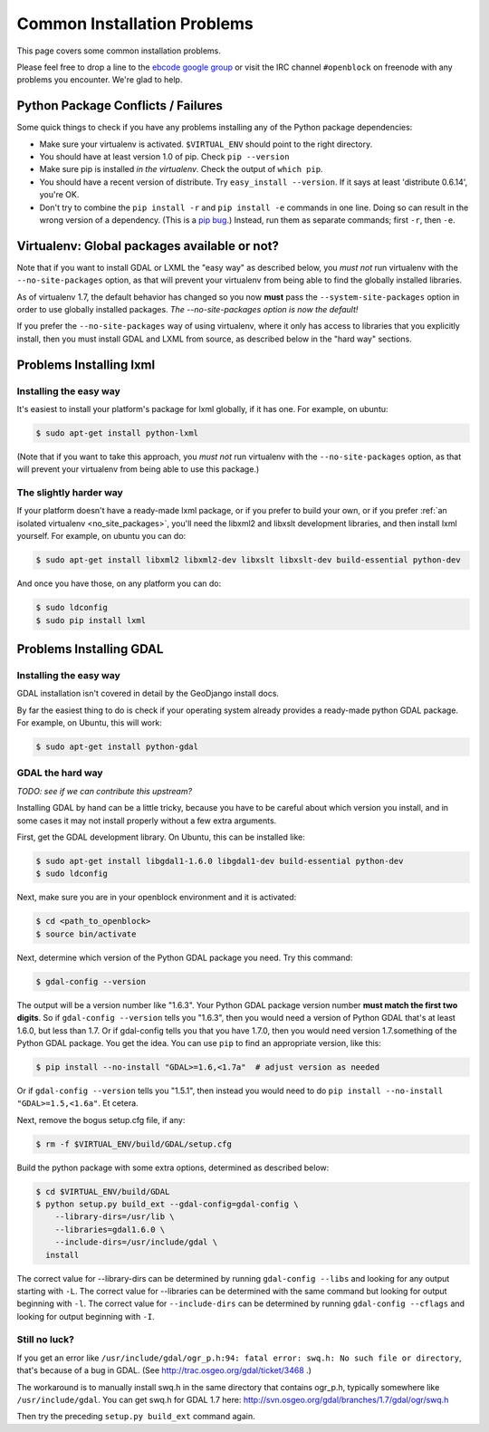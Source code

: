Common Installation Problems
============================

This page covers some common installation problems. 

Please feel free to drop a line to the `ebcode google group <http://groups.google.com/group/ebcode>`_
or visit the IRC channel ``#openblock`` on freenode with any problems you encounter.  We're glad to help.  


Python Package Conflicts / Failures
-------------------------------------

Some quick things to check if you have any problems installing any of
the Python package dependencies:

* Make sure your virtualenv is activated. ``$VIRTUAL_ENV`` should
  point to the right directory.

* You should have at least version 1.0 of pip.  Check ``pip --version``

* Make sure pip is installed *in the virtualenv*.  Check the output of
  ``which pip``.

* You should have a recent version of distribute. Try ``easy_install --version``. If it says at least 'distribute 0.6.14', you're OK.

* Don't try to combine the ``pip install -r`` and ``pip install -e``
  commands in one line.  Doing so can result in the wrong version of a dependency.
  (This is a `pip bug <https://github.com/pypa/pip/issues/318>`_.)
  Instead, run them as separate commands; first ``-r``, then ``-e``.

.. _no_site_packages:

Virtualenv: Global packages available or not?
-----------------------------------------------

Note that if you want to install GDAL or LXML the "easy way" as
described below, you *must not* run virtualenv with the
``--no-site-packages`` option, as that will prevent your virtualenv
from being able to find the globally installed libraries.

As of virtualenv 1.7, the default behavior has changed so you now
**must** pass the ``--system-site-packages`` option
in order to use globally installed packages.
*The --no-site-packages option is now the default!*

If you prefer the ``--no-site-packages`` way of using virtualenv,
where it only has access to libraries that you explicitly install,
then you must install GDAL and LXML from source, as described below in
the "hard way" sections.


.. _lxml:

Problems Installing lxml
------------------------

Installing the easy way
~~~~~~~~~~~~~~~~~~~~~~~

It's easiest to install your platform's package for lxml globally, if
it has one. For example, on ubuntu:

.. code-block:: bash

    $ sudo apt-get install python-lxml

(Note that if you want to take this approach, you *must not* run virtualenv
with the ``--no-site-packages`` option, as that will prevent your
virtualenv from being able to use this package.)


The slightly harder way
~~~~~~~~~~~~~~~~~~~~~~~

If your platform doesn't have a ready-made lxml package, or if you
prefer to build your own,
or if you prefer :ref:`an isolated virtualenv <no_site_packages>`,
you'll need the libxml2 and libxslt
development libraries, and then install lxml yourself.  For example, on ubuntu
you can do:

.. code-block:: bash

    $ sudo apt-get install libxml2 libxml2-dev libxslt libxslt-dev build-essential python-dev

And once you have those, on any platform you can do:

.. code-block:: bash

    $ sudo ldconfig
    $ sudo pip install lxml

.. _gdal:

Problems Installing GDAL
------------------------

Installing the easy way
~~~~~~~~~~~~~~~~~~~~~~~

GDAL installation isn't covered in detail by the GeoDjango install
docs.

By far the easiest thing to do is check if your operating system already
provides a ready-made python GDAL package. For example, on Ubuntu,
this will work:

.. code-block:: bash

   $ sudo apt-get install python-gdal

GDAL the hard way
~~~~~~~~~~~~~~~~~~

*TODO: see if we can contribute this upstream?*

Installing GDAL by hand can be a little tricky, because you have to be careful
about which version you install, and in some cases it may not install
properly without a few extra arguments.

First, get the GDAL development library. On Ubuntu,
this can be installed like:

.. code-block:: bash

   $ sudo apt-get install libgdal1-1.6.0 libgdal1-dev build-essential python-dev
   $ sudo ldconfig

Next, make sure you are in your openblock environment and it is activated:

.. code-block:: bash

    $ cd <path_to_openblock>
    $ source bin/activate

Next, determine which version of the Python GDAL package you need. Try
this command:

.. code-block:: bash

   $ gdal-config --version


The output will be a version number like "1.6.3".  Your Python GDAL
package version number  **must match the first two digits**.  So if
``gdal-config --version`` tells you "1.6.3", then you would need a version
of Python GDAL that's at least 1.6.0, but less than 1.7.  Or if
gdal-config tells you that you have 1.7.0, then you would need version
1.7.something of the  Python GDAL package.  You get the idea. You can use
``pip`` to find an appropriate version, like this:

.. code-block:: bash

   $ pip install --no-install "GDAL>=1.6,<1.7a"  # adjust version as needed

Or if ``gdal-config --version`` tells you "1.5.1", then instead you
would need to do ``pip install --no-install "GDAL>=1.5,<1.6a"``. Et
cetera.

Next, remove the bogus setup.cfg file, if any:

.. code-block:: bash

   $ rm -f $VIRTUAL_ENV/build/GDAL/setup.cfg

Build the python package with some extra options, determined as
described below:

.. code-block:: bash

    $ cd $VIRTUAL_ENV/build/GDAL
    $ python setup.py build_ext --gdal-config=gdal-config \
        --library-dirs=/usr/lib \
        --libraries=gdal1.6.0 \
        --include-dirs=/usr/include/gdal \
      install

The correct value for --library-dirs can be determined by running
``gdal-config --libs`` and looking for any output starting with
``-L``.  The correct value for --libraries can be determined with the
same command but looking for output beginning with ``-l``.  The
correct value for ``--include-dirs`` can be determined by running
``gdal-config --cflags`` and looking for output beginning with ``-I``.

Still no luck?
~~~~~~~~~~~~~~

If you get an error like
``/usr/include/gdal/ogr_p.h:94: fatal error: swq.h: No such file or directory``,
that's because of a bug in GDAL.  (See
http://trac.osgeo.org/gdal/ticket/3468 .)

The workaround is to manually install swq.h in the same directory that
contains ogr_p.h, typically somewhere like ``/usr/include/gdal``.  You
can get swq.h for GDAL 1.7 here:
http://svn.osgeo.org/gdal/branches/1.7/gdal/ogr/swq.h

Then try the preceding ``setup.py build_ext`` command again.
